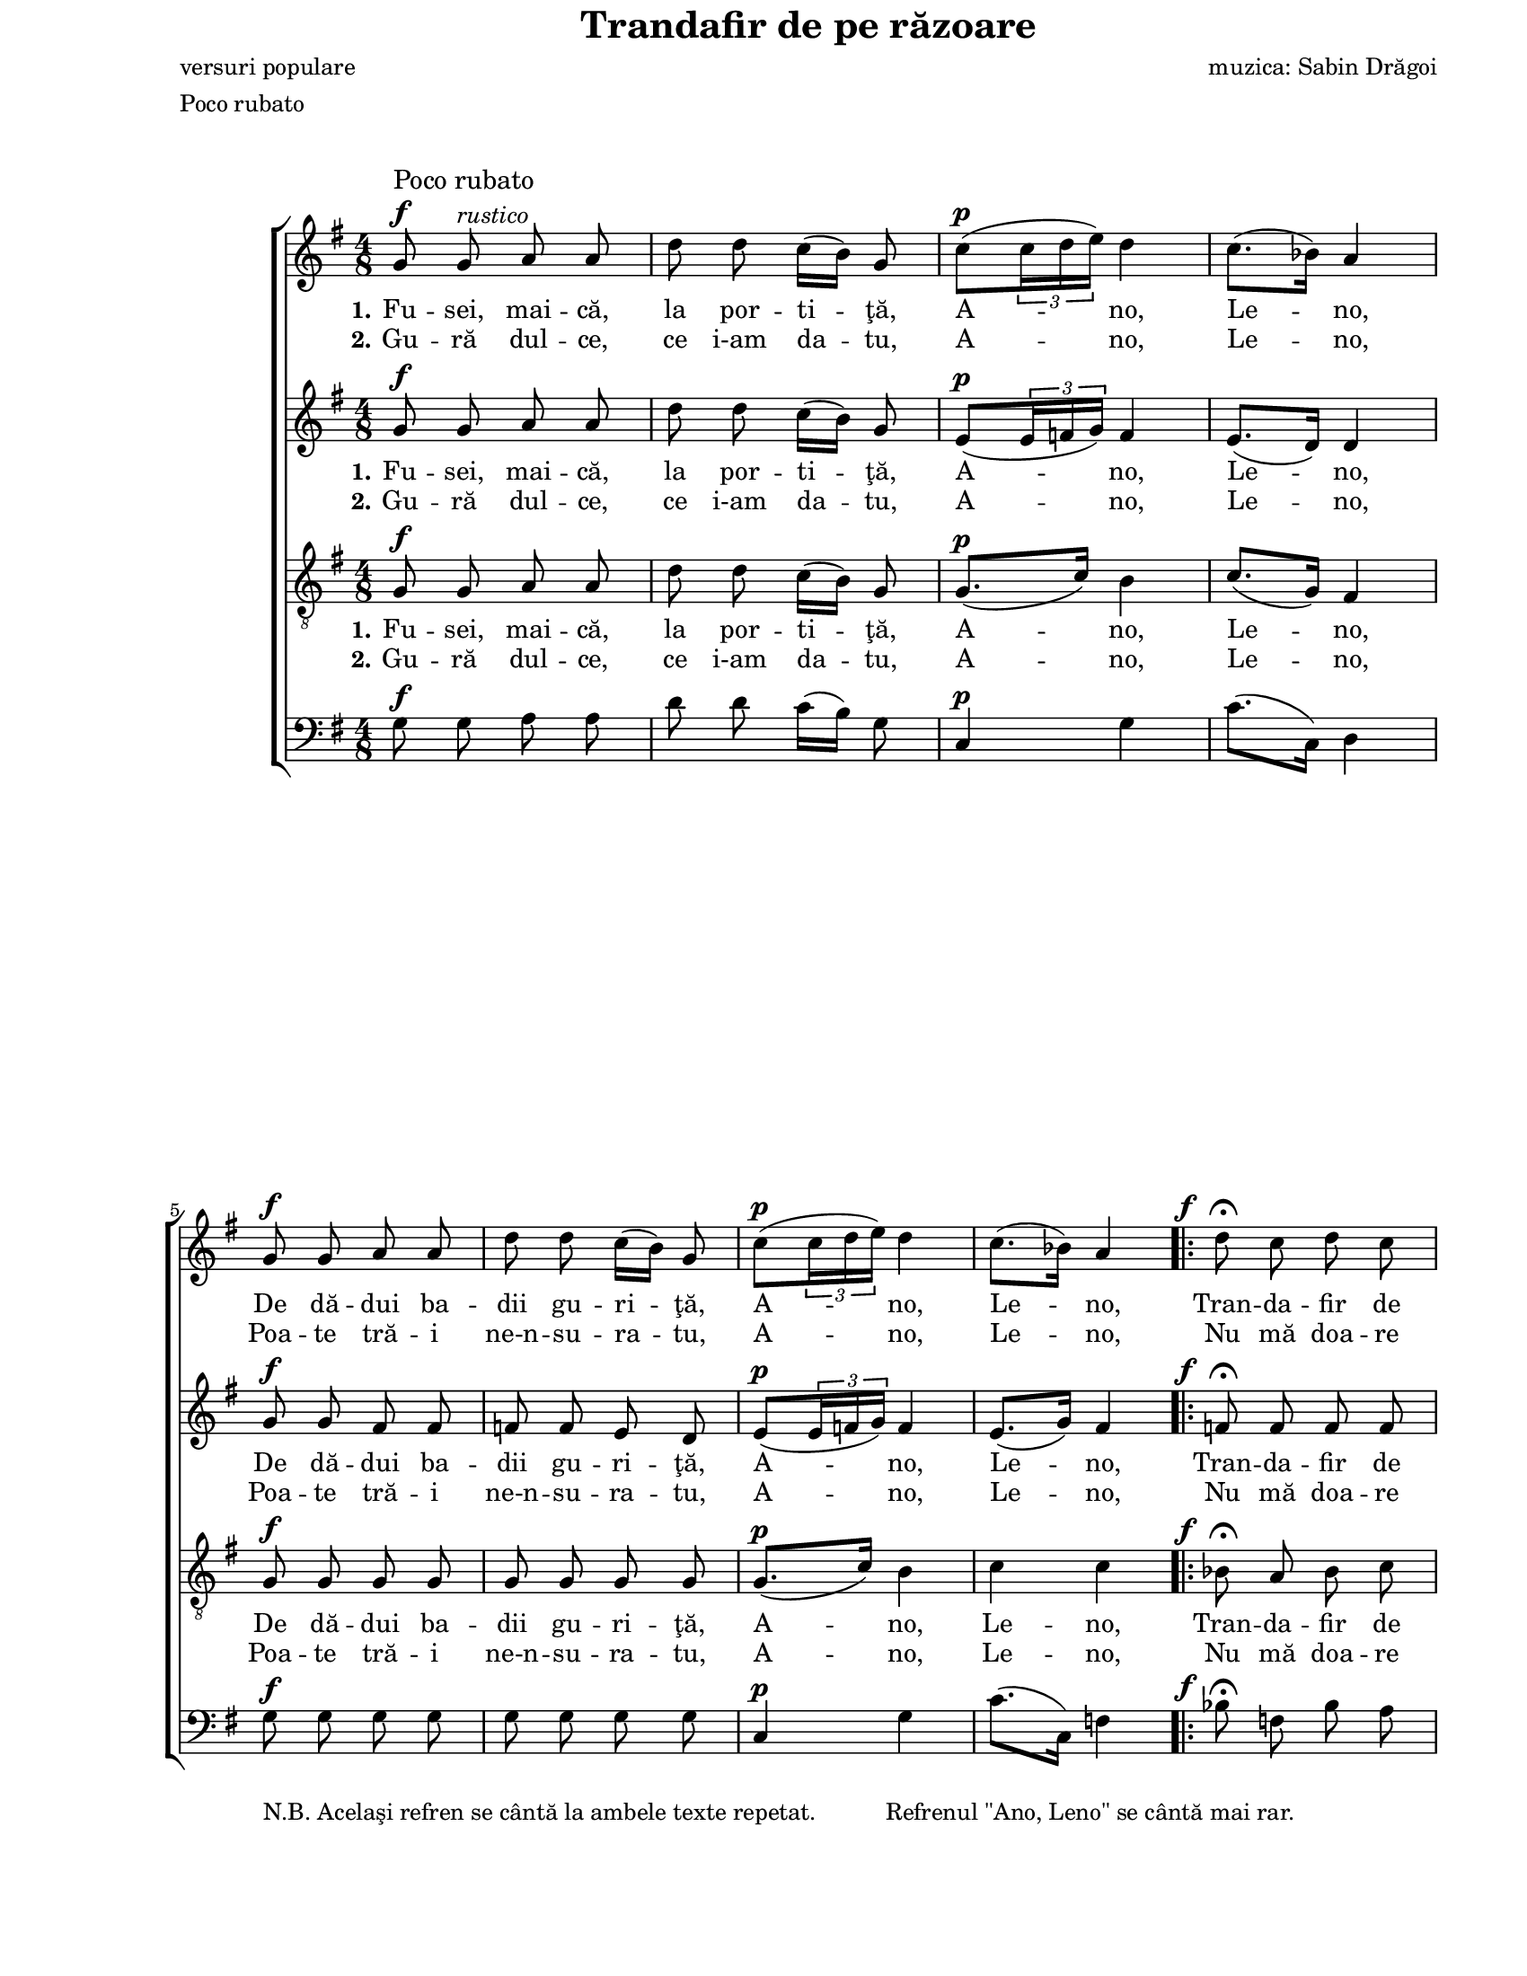 \version "2.10.14"

\paper {
  #(set-paper-size "letter")
  left-margin = 1\in
  line-width = 7\in
  print-page-number = false
  top-margin = 0\in
}

\header {
  title = "Trandafir de pe răzoare"
  composer = "muzica: Sabin Drăgoi"
  poet = "versuri populare"
  tagline = ""
  meter = "Poco rubato"
}

global = {
  #(set-global-staff-size 17)
  \key g \major
  \time 4/8
  \autoBeamOff
  \set Staff.midiInstrument = "clarinet"
}

explanation = \markup {
  \pad-markup #3.0 {
    "N.B. Acelaşi refren se cântă la ambele texte repetat."
    "Refrenul \"Ano, Leno\" se cântă mai rar."
  }
}

rubatoMarkup = \markup{
  \column {{\large "Poco rubato"} {\musicglyph #"f"}}
}

fAndFermata = \markup {
  \hspace #-3.5
  \musicglyph #"f"
  \hspace #1.0
  \musicglyph #"scripts.ufermata"
}

instrMarkup = \markup {
  \hspace #-11.0
  \tiny "."
  \raise #6.0 {
    \override #'(baseline-skip . 2)
    \column {
      { \tiny "Se cântă cu textul al" }
      { \line { \tiny "doilea până aici, apoi" \tiny \italic "CODA" }}
    }
  }
}

fermataAndCoda = \markup {
  \hspace #0.5
  \override #'(baseline-skip . 5)
  \column {
    {\large \italic "CODA"}
    {\musicglyph #"scripts.ufermata"}
  }
}

sopStanzaOne = \lyricmode {
  \set stanza = "1."
  Fu -- sei, mai -- că, la por -- ti -- ţă, A -- no, Le -- no,
  De dă -- dui ba -- dii gu -- ri -- ţă, A -- no, Le -- no,

  Tran -- da -- fir de pe ră -- zoa -- re,
  Ba -- de, i -- ni -- ma mă __ doa -- re, __
  A -- no, Le -- no!

  M __

  La la __ la la __ la la
  la la __ la la la __ la
  la la __ la la __ la la
  la la __ la la la __ la
  la la __ la la __ la la __ la
  la la __ la la __ la la la
  la la __ la la __ la la __ la
  la la __ la la __ la la la
  la __ la __ " __ la"
  la la __ la la __
}

sopStanzaTwo = \lyricmode {
  \set stanza = "2."
  Gu -- ră dul -- ce, ce i-am da -- tu, A -- no, Le -- no,
  Poa -- te tră -- i ne-n -- su -- ra -- tu, A -- no, Le -- no,
  Nu mă doa -- re tot -- dea -- u -- na,
  Nu -- mai când ră -- sa -- re __ lu -- na, __
  A -- no, Le -- no!
}

altoStanzaOne = \lyricmode {
  \set stanza = "1."
  Fu -- sei, mai -- că, la por -- ti -- ţă, A -- no, Le -- no,
  De dă -- dui ba -- dii gu -- ri -- ţă, A -- no, Le -- no,

  Tran -- da -- fir de pe ră -- zoa -- re,
  Ba -- de, i -- ni -- ma mă doa -- re,
  A -- no, Le -- no!

  M __

  La la __ la __ la la
  la la __ la la la __ la
  la la __ la __ la la
  la la __ la la la __ la
  la la __ la la __ la la __ la
  la la __ la la __ la la
  la la __ la la __ la la __ la
  la la __ la la __ la la
  la __
  la __
  "__ la"
  la la __ la la __
}

altoStanzaTwo = \lyricmode {
  \set stanza = "2."
  Gu -- ră dul -- ce, ce i-am da -- tu, A -- no, Le -- no,
  Poa -- te tră -- i ne-n -- su -- ra -- tu, A -- no, Le -- no,
  Nu mă doa -- re tot -- dea -- u -- na,
  Nu -- mai când ră -- sa -- re lu -- na,
  A -- no, Le -- no!
}

tenorStanzaOne = \lyricmode {
  \set stanza = "1."
  Fu -- sei, mai -- că, la por -- ti -- ţă, A -- no, Le -- no,
  De dă -- dui ba -- dii gu -- ri -- ţă, A -- no, Le -- no,

  Tran -- da -- fir de pe ră -- zoa -- re,
  Ba -- de, i -- ni -- ma mă __ doa -- re,
  A -- no, Le -- no!

  La la la __ la la
  la la la __ la la
  la la la __ la la
  la la la __ la la
  la la la __ la la
  la la la __ la la
  la la la __ la la
  la la la __ la la
  la la la __ la la
  la la la __ la la
  la la la la la la la la
  la la __ la la la la
}

tenorStanzaTwo = \lyricmode {
  \set stanza = "2."
  Gu -- ră dul -- ce, ce i-am da -- tu, A -- no, Le -- no,
  Poa -- te tră -- i ne-n -- su -- ra -- tu, A -- no, Le -- no,
  Nu mă doa -- re tot -- dea -- u -- na,
  Nu -- mai când ră -- sa -- re __ lu -- na,
  A -- no, Le -- no!
}

sopMusic = \relative {
  % Fusei, maică, la portiţă, Ano, Leno,
  g'8^\rubatoMarkup g8^\markup{\italic "rustico"} a8 a8
  d8 d8 c16([ b16)] g8
  c8([^\p \times 2/3 { c16 d16 e16)] } d4
  c8.([ bes16)] a4
  \break

  % De dădui badii guriţă, Ano, Leno,
  g8^\f g8 a8 a8
  d8 d8 c16([ b16)] g8
  c8([^\p \times 2/3 { c16 d16 e16)] } d4
  c8.([ bes16)] a4

  \repeat volta 2 {
    % Trandafir de pe răzoare, Bade, inima mă doare, Ano, Leno!
    d8^\fAndFermata c8 d8 c8
    \break
    bes8^\> a8 g8 f8\!
    f8^\< f8 g8 g8\!
    c8 bes16([ a16)] g16([ a16)] f16([ g16)]
    a4^\p g4
    f8.([ e16)] d4
    \break
  }

  \key d \major
  \time 2/4

  \repeat volta 2 {
    R2^\markup{\large "Allegretto giocoso"}
    R2
    fis2~
    fis2
  
    a8^\markup{\italic "grazioso"} b8([~ b16 a16)] b8
    e16([ b16)] e8 b4
    \break
    a8 b8.([ a16)] b8
    a8 a16([ g16)] fis4
  
    a8 b8.([ a16)] b8
    e16([ b16)] e8 b4
    a8 b8.([ a16)] b8
    a8 a16([ g16)] fis4
    \break
  
    a8 a16([ g16)] fis8 fis16([ g16)]
    a8 a16([ g16)] fis4
    a8 a16([ g16)] fis8^\< fis16([ d16)]
    e8 e8 e4\!
  
    a8^\pp a16([ g16)] fis8 fis16([ g16)]
    a8 a16([ g16)] fis4
    \break
    a8 a16([ g16)] fis8 fis16([ d16)]
    e8^\< e8 e4\!
  
    e2~^\>
    e2\!
    fis2~^\>
    \break
  } \alternative {
   { fis2\!^\instrMarkup }
   { fis2^\fermataAndCoda }
  }

  a4^\pp b4(^\markup{\hspace #-8.0 \large "Largo"}
  e4) b4
  d2~
  d2^\fermata
  \bar "|."
}

altoMusic = \relative {
  % Fusei, maică, la portiţă, Ano, Leno,
  g'8^\f g8 a8 a8
  d8 d8 c16([ b16)] g8
  e8([^\p \times 2/3 { e16 f16 g16)] } f4
  e8.([ d16)] d4

  % De dădui badii guriţă, Ano, Leno,
  g8^\f g8 fis8 fis8
  f8 f8 e8 d8
  e8([^\p \times 2/3 { e16 f16 g16)] } f4
  e8.([ g16)] fis4

  \repeat volta 2 {
    % Trandafir de pe răzoare, Bade, inima mă doare, Ano, Leno!
    f8^\fAndFermata f8 f8 f8
    f8^\> f8 e8 f8\!
    f8^\< f8 f8 f8\!
    f8 f8 e8 d!8
    c8.([^\p d16)] e4
    d8.([ cis16)] d4
  }

  \key d \major
  \time 2/4

  \repeat volta 2 {
    d2~^\pp
    d2~
    d2~
    d2
  
    fis8 g8([~ g16 fis16)] g8~
    g8 g8 g4
    fis8 g8.([ fis16)] g8
    fis8 fis16([ e16)] d4
  
    fis8 g8.([ fis16)] g8~
    g8 g8 g4
    fis8 g8.([ fis16)] g8
    fis8 fis16([ e16)] d4

    fis8 fis16([ e16)] d8 d16([ e16)]
    fis8 fis16([ e16)] d4
    fis8 fis16([ e16)] d8^\< d8~
    d8 cis8 cis4\!
  
    fis8^\pp fis16([ e16)] d8 d16([ e16)]
    fis8 fis16([ e16)] d4
    fis8 fis16([ e16)] d8 d8~
    d8^\< cis8 cis4\!
  
    cis2~^\>
    cis2\!
    d2~^\>
  } \alternative {
   { d2\! }
   { d2^\fermata }
  }

  fis4^\pp g4~
  g4 g4
  fis2~
  fis2^\fermata
}

tenorMusic = \relative {
  % Fusei, maică, la portiţă, Ano, Leno,
  g8^\f g8 a8 a8
  d8 d8 c16([ b16)] g8
  g8.([^\p c16)] b4
  c8.([ g16)] fis4

  % De dădui badii guriţă, Ano, Leno,
  g8^\f g8 g8 g8
  g8 g8 g8 g8
  g8.([^\p c16)] b4
  c4 c4

  \repeat volta 2 {
    % Trandafir de pe răzoare, Bade, inima mă doare, Ano, Leno!
    bes8^\fAndFermata a8 bes8 c8
    d8^\> c8 bes8 a8\!
    a8^\< a8 d8 d8\!
    c8 d16([ c16)] bes8 a8
    a4^\p bes4
    a8.([ g16)] f4
  }

  \key d \major
  \time 2/4

  \repeat volta 2 {
    a8^\pp a4 a8~
    a8 a8 a4
    a8 a4 a8~
    a8 a8 a4

    a8 a4 a8~
    a8 a8 a4
    a8 a4 a8~
    a8 a8 a4
  
    a8 a4 a8~
    a8 a8 a4
    a8 a4 a8~
    a8 a8 a4
  
    a8 a4 a8~
    a8 a8 a4
    a8 a4 a8~^\<
    a8 a8 a4\!
  
    a8^\pp a4 a8~
    a8 a8 a4
    a8 a4 a8~
    a8^\< a8 a4\!
  
    r8 a8^\> a4\!
    r8 a8^\> a4\!
    r8 a8^\> r8 a8
  } \alternative {
   { r8 a8 a4^\fermata\! }
   { r8 a8 a4~ }
  }

  a2~^\pp
  a2~
  a8 a8 r8 a8
  r8 a8^\> a4^\fermata\!
}

bassMusic = \relative {
  % Fusei, maică, la portiţă, Ano, Leno,
  g8^\f g8 a8 a8
  d8 d8 c16([ b16)] g8
  c,4^\p g'4
  c8.([ c,16)] d4

  % De dădui badii guriţă, Ano, Leno,
  g8^\f_\explanation g8 g8 g8
  g8 g8 g8 g8
  c,4^\p g'4
  c8.([ c,16)] f4

  \repeat volta 2 {
    % Trandafir de pe răzoare, Bade, inima mă doare, Ano, Leno!
    bes8^\fAndFermata f8 bes8 a8
    g8^\> c8 c,8 f8\!
    d8^\< d8 bes'8 bes8\!
    a8 d16([ c16)] c,8 d16([ e16)]
    f4^\p g4
    a8.([ a,16)] d4
  }

  \key d \major
  \time 2/4

  \repeat volta 2 {
    d8^\pp d4 d8~
    d8 d8 d4
    d8 d4 d8~
    d8 d8 d4

    d8 d4 d8~
    d8 d8 d4
    d8 d4 d8~
    d8 d8 d4
  
    d8 d4 d8~
    d8 d8 d4
    d8 d4 d8~
    d8 d8 d4
  
    d8 d4 d8~
    d8 d8 d4
    d8 d4 d8~^\<
    <<
      { \voiceOne d8 e8 e4\! }
      \new Voice = "split" { \autoBeamOff \voiceTwo d8 a8 a4 }
    >>
    \oneVoice
  
    d8^\pp d4 d8~
    d8 d8 d4
    d8 d4 d8~
    <<
      { \voiceOne d8^\< e8 e4\! }
      \new Voice = "split" { \autoBeamOff \voiceTwo d8 a8 a4 }
    >>
    \oneVoice

    r8
    <<
      { \voiceOne e'8^\> e4\! }
      \new Voice = "split" { \autoBeamOff \voiceTwo a,8 a4 }
    >>
    \oneVoice
    r8
    <<
      { \voiceOne e'8^\> e4\! }
      \new Voice = "split" { \autoBeamOff \voiceTwo a,8 a4 }
    >>
    \oneVoice
  
    r8 d8^\> r8 d8
  } \alternative {
   { r8 d8 d4^\fermata\! }
   { r8 d8 d4~ }
  }

  d2~^\pp
  d2~
  d8 d8 r8 d8
  r8 d8^\> d4^\fermata\!
}

myScore = \new Score <<
  \new ChoirStaff <<
    \new Staff \new Voice { \global \sopMusic }
    \addlyrics { \sopStanzaOne }
    \addlyrics { \sopStanzaTwo }

    \new Staff \new Voice { \global \altoMusic }
    \addlyrics { \altoStanzaOne }
    \addlyrics { \altoStanzaTwo }

    \new Staff <<
      \clef "G_8"
      \new Voice { \global \tenorMusic }
      \addlyrics { \tenorStanzaOne }
      \addlyrics { \tenorStanzaTwo }
    >>

    \new Staff <<
      \clef "bass"
      \new Voice { \global \bassMusic }
    >>
  >>
>>

\score {
  \myScore
  \layout { }
}

midiOutput = \midi {
  \context {
    \Score tempoWholesPerMinute = #(ly:make-moment 72 4)
  }
  \context {
    \Voice
    \remove "Dynamic_performer"
  }
}

\score {
  \unfoldRepeats
  \myScore
  \midi { \midiOutput }
}

\score {
  \unfoldRepeats
  \new Voice { \global \sopMusic }
  \midi { \midiOutput }
}

\score {
  \unfoldRepeats
  \new Voice { \global \altoMusic }
  \midi { \midiOutput }
}

\score {
  \unfoldRepeats
  \new Voice { \global \tenorMusic }
  \midi { \midiOutput }
}

\score {
  \unfoldRepeats
  \new Voice { \global \bassMusic }
  \midi { \midiOutput }
}
